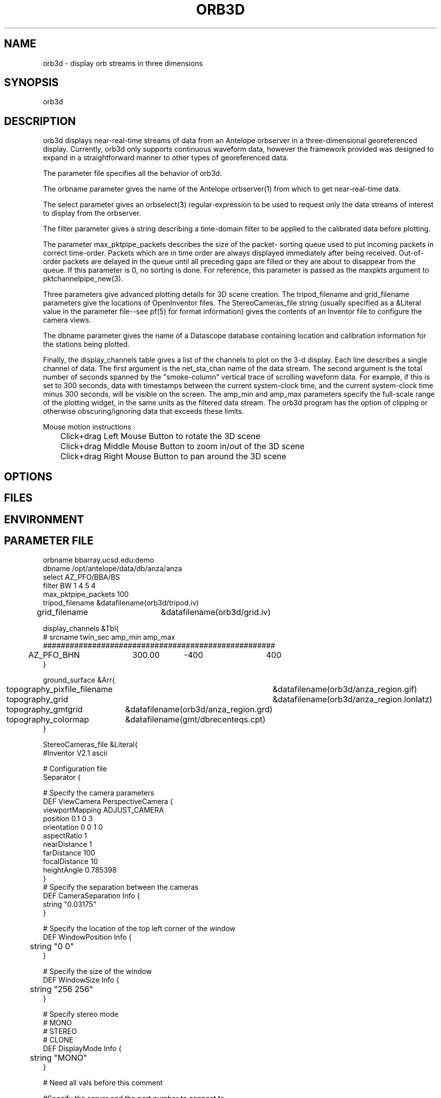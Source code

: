 .TH ORB3D 1 "$Date: 2005/02/13 02:39:18 $"
.SH NAME
orb3d \- display orb streams in three dimensions
.SH SYNOPSIS
.nf
orb3d
.fi
.SH DESCRIPTION
orb3d displays near\-real\-time streams of data from an
Antelope orbserver in a three\-dimensional georeferenced display.
Currently, orb3d only supports continuous waveform data, 
however the framework provided was designed to expand in a straightforward 
manner to other types of georeferenced data. 

The parameter file specifies all the behavior of orb3d.  

The orbname parameter gives the name of the Antelope orbserver(1) from
which to get near\-real\-time data. 

The select parameter gives an orbselect(3) regular\-expression to be 
used to request only the data streams of interest to display from the 
orbserver. 

The filter parameter gives a string describing a time\-domain filter 
to be applied to the calibrated data before plotting. 

The parameter max_pktpipe_packets describes the size of the packet\-
sorting queue used to put incoming packets in correct time\-order. 
Packets which are in time order are always displayed immediately after 
being received. Out\-of\-order packets are delayed in the queue until 
all preceding gaps are filled or they are about to disappear from the queue. 
If this parameter is 0, no sorting is done. For reference, this 
parameter is passed as the maxpkts argument to pktchannelpipe_new(3). 

Three parameters give advanced plotting details for 3D scene 
creation. The tripod_filename and grid_filename parameters 
give the locations of OpenInventor files. The StereoCameras_file 
string (usually specified as a &Literal value in the parameter 
file\-\-see pf(5) for format information) gives the contents of an
Inventor file to configure the camera views. 

The dbname parameter gives the name of a Datascope database 
containing location and calibration information for the stations 
being plotted. 

Finally, the display_channels table gives a list of the channels to 
plot on the 3\-d display. Each line describes a single channel of 
data. The first argument is the net_sta_chan name of the data stream.
The second argument is the total number of seconds spanned by 
the "smoke\-column" vertical trace of scrolling waveform data. For example, 
if this is set to 300 seconds, data with timestamps between the 
current system\-clock time, and the current system\-clock time minus
300 seconds, will be visible on the screen. The amp_min and amp_max 
parameters specify the full\-scale range of the plotting widget, in 
the same units as the filtered data stream. The orb3d program has 
the option of clipping or otherwise obscuring/ignoring data that 
exceeds these limits.

.nf


Mouse motion instructions :
	Click+drag Left Mouse Button to rotate the 3D scene
	Click+drag Middle Mouse Button to zoom in/out of the 3D scene
	Click+drag Right Mouse Button to pan around the 3D scene
		
.fi
	
.SH OPTIONS
.SH FILES
.SH ENVIRONMENT
.SH PARAMETER FILE
.nf

orbname bbarray.ucsd.edu:demo
dbname /opt/antelope/data/db/anza/anza
select AZ_PFO/BBA/BS
filter BW 1 4 5 4
max_pktpipe_packets 100
tripod_filename &datafilename(orb3d/tripod.iv)
grid_filename 	&datafilename(orb3d/grid.iv)

display_channels &Tbl{
#       srcname         twin_sec  amp_min    amp_max
####################################################
	AZ_PFO_BHN	300.00	  -400	      400
}

ground_surface &Arr{
	topography_pixfile_filename	&datafilename(orb3d/anza_region.gif)
	topography_grid			&datafilename(orb3d/anza_region.lonlatz)
	topography_gmtgrid		&datafilename(orb3d/anza_region.grd)
	topography_colormap		&datafilename(gmt/dbrecenteqs.cpt)
}

StereoCameras_file &Literal{
#Inventor V2.1 ascii

# Configuration file
Separator {

  # Specify the camera parameters
  DEF ViewCamera PerspectiveCamera {
    viewportMapping  ADJUST_CAMERA
    position         0.1 0 3
    orientation      0 0 1  0
    aspectRatio      1
    nearDistance     1
    farDistance      100
    focalDistance    10
    heightAngle      0.785398
  }
  # Specify the separation between the cameras
  DEF CameraSeparation Info {
    string "0.03175"
    	 
 }

# Specify the location of the top left corner of the window
DEF WindowPosition Info {
	string "0 0"
}

# Specify the size of the window
DEF WindowSize Info {
	string "256 256"
}

# Specify stereo mode
# MONO
# STEREO
# CLONE
DEF DisplayMode Info {
	string "MONO"
}

# Need all vals before this comment 

 

  #Specify the server and the port number to connect to
  DEF collabNode Separator {
  #	DEF serverAddress Info { string "kiya.evl.uic.edu" }
  	DEF serverAddress Info { string "localhost" }
	DEF serverPortNum Info {string "6600" }
  }
}
 # Front light
  # frontLightStatus ON/OFF
  # frontLightIntensity ranges from 0.0 to 1.0; 1 is the maximum intensity
  #
  DEF frontLight Separator {
	DEF frontLightStatus Info { string "ON"}
	DEF frontLightIntensity Info {string "1"}
	DEF frontLightDirection Info {string "0 0 -1"}
	DEF frontLightColor Info {string "1 0 0"}
  }

  # Top Light : Manipulate this
  DEF topLight Separator {
	DEF topLightStatus Info { string "ON"}
	DEF topLightIntensity Info {string "0.4"}
	DEF topLightDirection Info {string "0 -1 0"}
	DEF topLightColor Info {string "0 1 0"}
  }
}
.fi
.SH EXAMPLE
.in 2c
.ft CW
.nf
% orb3d
.fi
.ft R
.in
.SH RETURN VALUES
.SH LIBRARY
.SH ATTRIBUTES
.SH DIAGNOSTICS
.SH "SEE ALSO"
.nf
orbmonrtd(1), orbserver(1)
.fi
.SH "BUGS AND CAVEATS"
orb3d still needs to incorporate more interesting topography data 
for the region of interest. 

orb3d needs to dynamically re\-read its parameter file to add new stations

If no display_channels are specified at all, or if all the selected ones are 
skipped due to database problems, orb3d will default to trying to display 
everything acquired from the orb. This is a bug. 

The grid-file mechanism for the ground_surface is currently a piece of 
scaffolding. The named grid files are not officially installed (except for the 
GMT colormap). After functionality is in place to display a grid, orb3d 
will be modified to generate what it needs dynamically to display for a 
certain region. 

orb3d needs the following enhancements:
.nf
1) earthquake replay: db2orb, or dbreplay with time-shift mechanism
(e.g. -o orid and dbname to choose earthquake in dbe)
        orb3d -o orid (replay_orb) (dbin)

2) A parameter-file entry to move the zero-elevation time anchor of 
each waveform "underground" by a certain number of seconds offset from 
the system-clock, then use the wiggles to distort the ground surface. Need
        rt_anchor_offset_sec    10
        distortion_amplifier    (in meters per nm/sec or something)

3) Put in pf-file binding of # keys to different views
        with/without smoke-column waveforms
        with/without showing vector as resultant (cf components)
        with/without distorting the ground
        etc

4) Need hooks to display camera images

5) Need display of the following packets
        /db/detection (translucent cylinders?)
        /db/origin

6) would be nice to display state-of-health information for stations 
operating in the network.

.fi

.SH AUTHOR
.nf
Atul Nayak, Institute of Geophysics and Planetary Physics, UCSD
Kent Lindquist, Lindquist Consulting, Inc.
.fi

.\" $Id: orb3d.1,v 1.3 2005/02/13 02:39:18 atul Exp $
